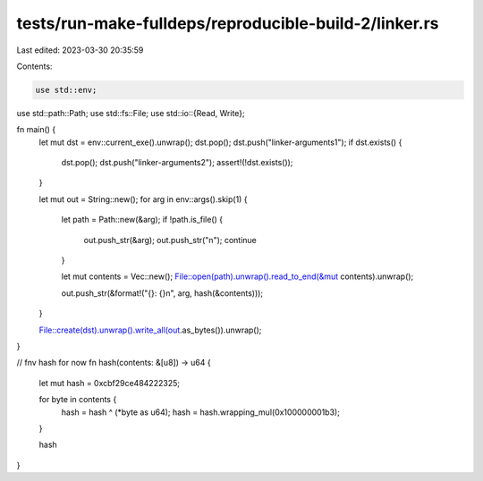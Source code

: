 tests/run-make-fulldeps/reproducible-build-2/linker.rs
======================================================

Last edited: 2023-03-30 20:35:59

Contents:

.. code-block:: rs

    use std::env;
use std::path::Path;
use std::fs::File;
use std::io::{Read, Write};

fn main() {
    let mut dst = env::current_exe().unwrap();
    dst.pop();
    dst.push("linker-arguments1");
    if dst.exists() {
        dst.pop();
        dst.push("linker-arguments2");
        assert!(!dst.exists());
    }

    let mut out = String::new();
    for arg in env::args().skip(1) {
        let path = Path::new(&arg);
        if !path.is_file() {
            out.push_str(&arg);
            out.push_str("\n");
            continue
        }

        let mut contents = Vec::new();
        File::open(path).unwrap().read_to_end(&mut contents).unwrap();

        out.push_str(&format!("{}: {}\n", arg, hash(&contents)));
    }

    File::create(dst).unwrap().write_all(out.as_bytes()).unwrap();
}

// fnv hash for now
fn hash(contents: &[u8]) -> u64 {
    let mut hash = 0xcbf29ce484222325;

    for byte in contents {
        hash = hash ^ (*byte as u64);
        hash = hash.wrapping_mul(0x100000001b3);
    }

    hash
}


